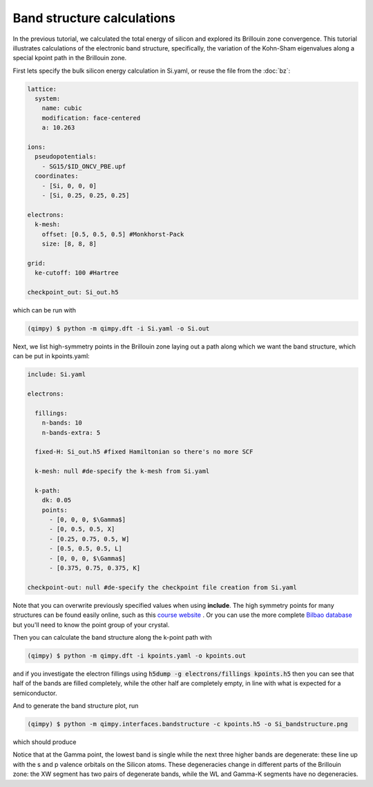 Band structure calculations
===========================

.. image:: Si_bandstructure.png

In the previous tutorial, we calculated the total energy of silicon and explored its Brillouin zone convergence. This tutorial illustrates calculations of the electronic band structure, specifically, the variation of the Kohn-Sham eigenvalues along a special kpoint path in the Brillouin zone.

First lets specify the bulk silicon energy calculation in Si.yaml, or reuse the file from the :doc:`bz`:

.. code-block:: yaml

  lattice:
    system:
      name: cubic
      modification: face-centered
      a: 10.263

  ions:
    pseudopotentials:
      - SG15/$ID_ONCV_PBE.upf
    coordinates:
      - [Si, 0, 0, 0]
      - [Si, 0.25, 0.25, 0.25]

  electrons:
    k-mesh:
      offset: [0.5, 0.5, 0.5] #Monkhorst-Pack
      size: [8, 8, 8]

  grid:
    ke-cutoff: 100 #Hartree

  checkpoint_out: Si_out.h5

which can be run with 

.. code-block:: bash

   (qimpy) $ python -m qimpy.dft -i Si.yaml -o Si.out

Next, we list high-symmetry points in the Brillouin zone laying out a path along which we want the band structure, which can be put in kpoints.yaml:

.. code-block:: yaml

  include: Si.yaml

  electrons:

    fillings:
      n-bands: 10
      n-bands-extra: 5

    fixed-H: Si_out.h5 #fixed Hamiltonian so there's no more SCF

    k-mesh: null #de-specify the k-mesh from Si.yaml
  
    k-path:
      dk: 0.05
      points:
        - [0, 0, 0, $\Gamma$]
        - [0, 0.5, 0.5, X]
        - [0.25, 0.75, 0.5, W]
        - [0.5, 0.5, 0.5, L]
        - [0, 0, 0, $\Gamma$]
        - [0.375, 0.75, 0.375, K]

  checkpoint-out: null #de-specify the checkpoint file creation from Si.yaml

Note that you can overwrite previously specified values when using **include**. The high symmetry points for many structures can be found easily online, such as this `course website <http://lampx.tugraz.at/~hadley/ss1/bzones/>`_ . Or you can use the more complete `Bilbao database <https://www.cryst.ehu.es/>`_ but you'll need to know the point group of your crystal. 

Then you can calculate the band structure along the k-point path with

.. code-block:: bash

   (qimpy) $ python -m qimpy.dft -i kpoints.yaml -o kpoints.out

and if you investigate the electron fillings using :code:`h5dump -g electrons/fillings kpoints.h5` then you can see that half of the bands are filled completely, while the other half are completely empty, in line with what is expected for a semiconductor. 

And to generate the band structure plot, run 

.. code-block:: bash

   (qimpy) $ python -m qimpy.interfaces.bandstructure -c kpoints.h5 -o Si_bandstructure.png

which should produce 

.. image:: Si_bandstructure.png 

Notice that at the Gamma point, the lowest band is single while the next three higher bands are degenerate: these line up with the s and p valence orbitals on the Silicon atoms. These degeneracies change in different parts of the Brillouin zone: the XW segment has two pairs of degenerate bands, while the WL and Gamma-K segments have no degeneracies.
